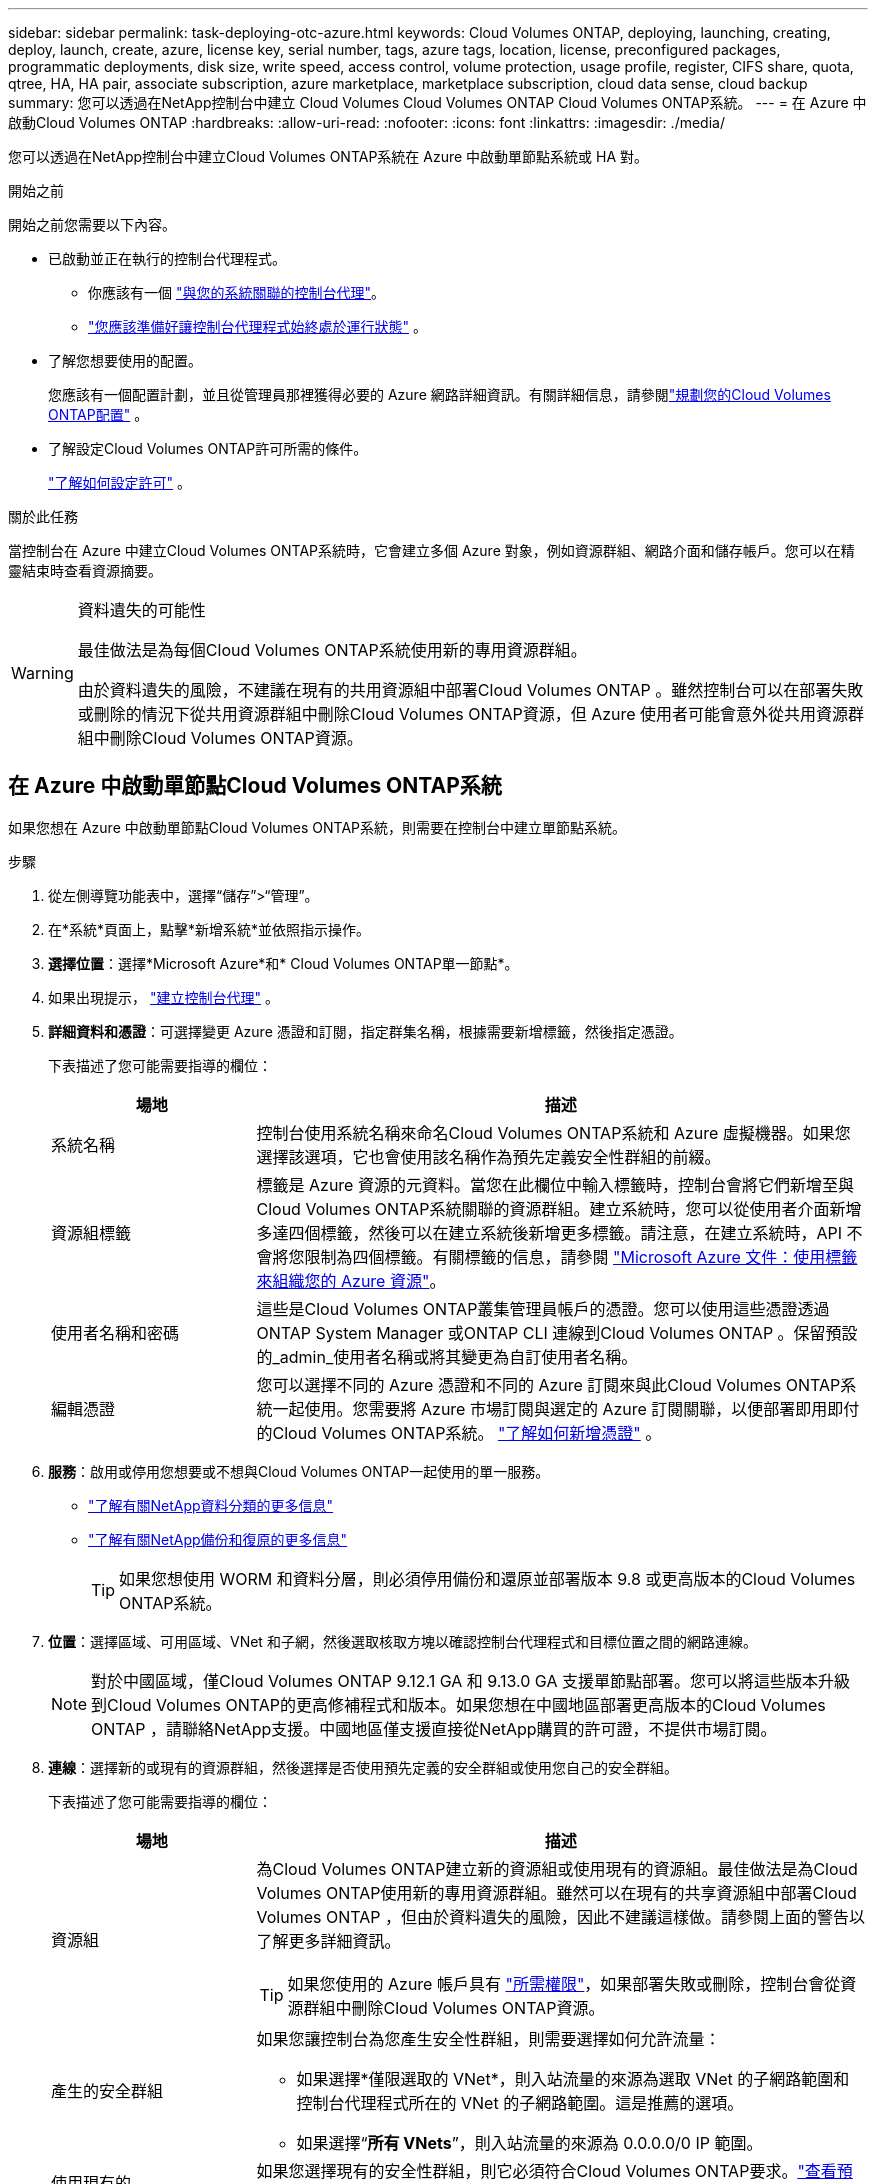 ---
sidebar: sidebar 
permalink: task-deploying-otc-azure.html 
keywords: Cloud Volumes ONTAP, deploying, launching, creating, deploy, launch, create, azure, license key, serial number, tags, azure tags, location, license, preconfigured packages, programmatic deployments, disk size, write speed, access control, volume protection, usage profile, register, CIFS share, quota, qtree, HA, HA pair, associate subscription, azure marketplace, marketplace subscription, cloud data sense, cloud backup 
summary: 您可以透過在NetApp控制台中建立 Cloud Volumes Cloud Volumes ONTAP Cloud Volumes ONTAP系統。 
---
= 在 Azure 中啟動Cloud Volumes ONTAP
:hardbreaks:
:allow-uri-read: 
:nofooter: 
:icons: font
:linkattrs: 
:imagesdir: ./media/


[role="lead"]
您可以透過在NetApp控制台中建立Cloud Volumes ONTAP系統在 Azure 中啟動單節點系統或 HA 對。

.開始之前
開始之前您需要以下內容。

[[licensing]]
* 已啟動並正在執行的控制台代理程式。
+
** 你應該有一個 https://docs.netapp.com/us-en/bluexp-setup-admin/task-quick-start-connector-azure.html["與您的系統關聯的控制台代理"^]。
** https://docs.netapp.com/us-en/bluexp-setup-admin/concept-connectors.html["您應該準備好讓控制台代理程式始終處於運行狀態"^] 。


* 了解您想要使用的配置。
+
您應該有一個配置計劃，並且從管理員那裡獲得必要的 Azure 網路詳細資訊。有關詳細信息，請參閱link:task-planning-your-config-azure.html["規劃您的Cloud Volumes ONTAP配置"^] 。

* 了解設定Cloud Volumes ONTAP許可所需的條件。
+
link:task-set-up-licensing-azure.html["了解如何設定許可"^] 。



.關於此任務
當控制台在 Azure 中建立Cloud Volumes ONTAP系統時，它會建立多個 Azure 對象，例如資源群組、網路介面和儲存帳戶。您可以在精靈結束時查看資源摘要。

[WARNING]
.資料遺失的可能性
====
最佳做法是為每個Cloud Volumes ONTAP系統使用新的專用資源群組。

由於資料遺失的風險，不建議在現有的共用資源組中部署Cloud Volumes ONTAP 。雖然控制台可以在部署失敗或刪除的情況下從共用資源群組中刪除Cloud Volumes ONTAP資源，但 Azure 使用者可能會意外從共用資源群組中刪除Cloud Volumes ONTAP資源。

====


== 在 Azure 中啟動單節點Cloud Volumes ONTAP系統

如果您想在 Azure 中啟動單節點Cloud Volumes ONTAP系統，則需要在控制台中建立單節點系統。

.步驟
. 從左側導覽功能表中，選擇“儲存”>“管理”。
. [[訂閱]]在*系統*頁面上，點擊*新增系統*並依照指示操作。
. *選擇位置*：選擇*Microsoft Azure*和* Cloud Volumes ONTAP單一節點*。
. 如果出現提示， https://docs.netapp.com/us-en/bluexp-setup-admin/task-quick-start-connector-azure.html["建立控制台代理"^] 。
. *詳細資料和憑證*：可選擇變更 Azure 憑證和訂閱，指定群集名稱，根據需要新增標籤，然後指定憑證。
+
下表描述了您可能需要指導的欄位：

+
[cols="25,75"]
|===
| 場地 | 描述 


| 系統名稱 | 控制台使用系統名稱來命名Cloud Volumes ONTAP系統和 Azure 虛擬機器。如果您選擇該選項，它也會使用該名稱作為預先定義安全性群組的前綴。 


| 資源組標籤 | 標籤是 Azure 資源的元資料。當您在此欄位中輸入標籤時，控制台會將它們新增至與Cloud Volumes ONTAP系統關聯的資源群組。建立系統時，您可以從使用者介面新增多達四個標籤，然後可以在建立系統後新增更多標籤。請注意，在建立系統時，API 不會將您限制為四個標籤。有關標籤的信息，請參閱 https://azure.microsoft.com/documentation/articles/resource-group-using-tags/["Microsoft Azure 文件：使用標籤來組織您的 Azure 資源"^]。 


| 使用者名稱和密碼 | 這些是Cloud Volumes ONTAP叢集管理員帳戶的憑證。您可以使用這些憑證透過ONTAP System Manager 或ONTAP CLI 連線到Cloud Volumes ONTAP 。保留預設的_admin_使用者名稱或將其變更為自訂使用者名稱。 


| 編輯憑證 | 您可以選擇不同的 Azure 憑證和不同的 Azure 訂閱來與此Cloud Volumes ONTAP系統一起使用。您需要將 Azure 市場訂閱與選定的 Azure 訂閱關聯，以便部署即用即付的Cloud Volumes ONTAP系統。 https://docs.netapp.com/us-en/bluexp-setup-admin/task-adding-azure-accounts.html["了解如何新增憑證"^] 。 
|===
. *服務*：啟用或停用您想要或不想與Cloud Volumes ONTAP一起使用的單一服務。
+
** https://docs.netapp.com/us-en/bluexp-classification/concept-cloud-compliance.html["了解有關NetApp資料分類的更多信息"^]
** https://docs.netapp.com/us-en/bluexp-backup-recovery/concept-backup-to-cloud.html["了解有關NetApp備份和復原的更多信息"^]
+

TIP: 如果您想使用 WORM 和資料分層，則必須停用備份和還原並部署版本 9.8 或更高版本的Cloud Volumes ONTAP系統。



. *位置*：選擇區域、可用區域、VNet 和子網，然後選取核取方塊以確認控制台代理程式和目標位置之間的網路連線。
+

NOTE: 對於中國區域，僅Cloud Volumes ONTAP 9.12.1 GA 和 9.13.0 GA 支援單節點部署。您可以將這些版本升級到Cloud Volumes ONTAP的更高修補程式和版本。如果您想在中國地區部署更高版本的Cloud Volumes ONTAP ，請聯絡NetApp支援。中國地區僅支援直接從NetApp購買的許可證，不提供市場訂閱。

. *連線*：選擇新的或現有的資源群組，然後選擇是否使用預先定義的安全群組或使用您自己的安全群組。
+
下表描述了您可能需要指導的欄位：

+
[cols="25,75"]
|===
| 場地 | 描述 


| 資源組  a| 
為Cloud Volumes ONTAP建立新的資源組或使用現有的資源組。最佳做法是為Cloud Volumes ONTAP使用新的專用資源群組。雖然可以在現有的共享資源組中部署Cloud Volumes ONTAP ，但由於資料遺失的風險，因此不建議這樣做。請參閱上面的警告以了解更多詳細資訊。


TIP: 如果您使用的 Azure 帳戶具有 https://docs.netapp.com/us-en/bluexp-setup-admin/reference-permissions-azure.html["所需權限"^]，如果部署失敗或刪除，控制台會從資源群組中刪除Cloud Volumes ONTAP資源。



| 產生的安全群組  a| 
如果您讓控制台為您產生安全性群組，則需要選擇如何允許流量：

** 如果選擇*僅限選取的 VNet*，則入站流量的來源為選取 VNet 的子網路範圍和控制台代理程式所在的 VNet 的子網路範圍。這是推薦的選項。
** 如果選擇“*所有 VNets*”，則入站流量的來源為 0.0.0.0/0 IP 範圍。




| 使用現有的 | 如果您選擇現有的安全性群組，則它必須符合Cloud Volumes ONTAP要求。link:https://docs.netapp.com/us-en/bluexp-cloud-volumes-ontap/reference-networking-azure.html#security-group-rules["查看預設安全群組"^] 。 
|===
. *收費方式和 NSS 帳戶*：指定您想要在此系統中使用的收費選項，然後指定NetApp支援網站帳戶。
+
** link:concept-licensing.html["了解Cloud Volumes ONTAP的授權選項"^] 。
** link:task-set-up-licensing-azure.html["了解如何設定許可"^] 。


. *預先配置套件*：選擇其中一個套件來快速部署Cloud Volumes ONTAP系統，或點擊*建立我自己的設定*。
+
如果您選擇其中一個套餐，您只需指定一個卷，然後審核並批准配置。

. *許可*：如果需要，請變更Cloud Volumes ONTAP版本，並選擇虛擬機器類型。
+

NOTE: 如果所選版本有較新的候選版本、通用版本或修補程式版本，則控制台在建立系統時會將其更新至該版本。例如，如果您選擇Cloud Volumes ONTAP 9.13.1 且 9.13.1 P4 可用，則會發生更新。更新不會從一個版本發生到另一個版本 - 例如，從 9.13 到 9.14。

. *從 Azure 市集訂閱*：如果控制台無法啟用Cloud Volumes ONTAP的程式部署，您將看到此頁面。請依照螢幕上所列的步驟操作。請參閱 https://learn.microsoft.com/en-us/marketplace/programmatic-deploy-of-marketplace-products["以程式設計方式部署 Marketplace 產品"^]了解更多。
. *底層儲存資源*：選擇初始聚合的設定：磁碟類型、每個磁碟的大小以及是否應啟用資料分層到 Blob 儲存。
+
請注意以下事項：

+
** 如果在 VNet 中停用了對您的儲存帳戶的公共訪問，則您無法在Cloud Volumes ONTAP系統中啟用資料分層。有關信息，請參閱link:reference-networking-azure.html#security-group-rules["安全群組規則"]。
** 磁碟類型適用於初始磁碟區。您可以為後續磁碟區選擇不同的磁碟類型。
** 磁碟大小適用於初始聚合中的所有磁碟以及使用簡單配置選項時控制台建立的任何其他聚合。您可以使用進階分配選項建立使用不同磁碟大小的聚合。
+
有關選擇磁碟類型和大小的協助，請參閱link:https://docs.netapp.com/us-en/bluexp-cloud-volumes-ontap/task-planning-your-config-azure.html#size-your-system-in-azure["在 Azure 中調整系統大小"^]。

** 您可以在建立或編輯磁碟區時選擇特定的磁碟區分層策略。
** 如果您停用資料分層，則可以在後續聚合上啟用它。
+
link:concept-data-tiering.html["了解有關數據分層的更多信息"^] 。



. *寫入速度與 WORM*：
+
.. 如有需要，請選擇*正常*或*高*寫入速度。
+
link:concept-write-speed.html["了解有關寫入速度的更多信息"^] 。

.. 如果需要，請啟動一次寫入，多次讀取 (WORM) 儲存。
+
此選項僅適用於某些 VM 類型。若要了解支援的 VM 類型，請參閱link:https://docs.netapp.com/us-en/cloud-volumes-ontap-relnotes/reference-configs-azure.html#ha-pairs["HA 對許可證支援的配置"^]。

+
如果為Cloud Volumes ONTAP 9.7 及更低版本啟用了資料分層，則無法啟用 WORM。啟用 WORM 和分層後，恢復或降級到Cloud Volumes ONTAP 9.8 的操作將被阻止。

+
link:concept-worm.html["了解有關 WORM 存儲的更多信息"^] 。

.. 如果您啟動 WORM 存儲，請選擇保留期限。


. *建立磁碟區*：輸入新磁碟區的詳細資料或點選*跳過*。
+
link:concept-client-protocols.html["了解支援的客戶端協定和版本"^] 。

+
此頁面中的某些欄位是不言自明的。下表描述了您可能需要指導的欄位：

+
[cols="25,75"]
|===
| 場地 | 描述 


| 尺寸 | 您可以輸入的最大大小很大程度上取決於您是否啟用精簡配置，這使您能夠建立比目前可用的實體儲存更大的磁碟區。 


| 存取控制（僅適用於 NFS） | 導出策略定義了子網路中可以存取磁碟區的用戶端。預設情況下，控制台輸入一個提供對子網路中所有實例的存取權限的值。 


| 權限和使用者/群組（僅適用於 CIFS） | 這些欄位可讓您控制使用者和群組對共用的存取等級（也稱為存取控制清單或 ACL）。您可以指定本機或網域 Windows 使用者或群組，或 UNIX 使用者或群組。如果指定網域 Windows 使用者名，則必須使用網域\使用者名稱格式包含使用者的網域。 


| 快照策略 | Snapshot 副本策略指定自動建立的NetApp Snapshot 副本的頻率和數量。NetApp Snapshot 副本是時間點檔案系統映像，它不會影響效能並且只需要最少的儲存空間。您可以選擇預設策略或無策略。對於瞬態數據，您可能會選擇無：例如，對於 Microsoft SQL Server，請選擇 tempdb。 


| 進階選項（僅適用於 NFS） | 為磁碟區選擇一個 NFS 版本：NFSv3 或 NFSv4。 


| 啟動器群組和 IQN（僅適用於 iSCSI） | iSCSI 儲存目標稱為 LUN（邏輯單元），並以標準區塊裝置呈現給主機。啟動器群組是 iSCSI 主機節點名稱表，用於控制哪些啟動器可以存取哪些 LUN。 iSCSI 目標透過標準乙太網路網路適配器 (NIC)、具有軟體啟動器的 TCP 卸載引擎 (TOE) 卡、融合網路適配器 (CNA) 或專用主機匯流排適配器 (HBA) 連接到網絡，並透過 iSCSI 限定名稱 (IQN) 進行識別。當您建立 iSCSI 磁碟區時，控制台會自動為您建立 LUN。我們透過為每個磁碟區建立一個 LUN 來簡化操作，因此無需進行任何管理。建立磁碟區後，link:task-connect-lun.html["使用 IQN 從主機連線到 LUN"] 。 
|===
+
下圖顯示了磁碟區建立精靈的第一頁：

+
image:screenshot_cot_vol.gif["螢幕截圖：顯示為Cloud Volumes ONTAP實例填寫的磁碟區頁面。"]

. *CIFS 設定*：如果您選擇 CIFS 協議，請設定 CIFS 伺服器。
+
[cols="25,75"]
|===
| 場地 | 描述 


| DNS 主 IP 位址和輔助 IP 位址 | 為 CIFS 伺服器提供名稱解析的 DNS 伺服器的 IP 位址。所列的 DNS 伺服器必須包含定位 CIFS 伺服器將加入的網域的 Active Directory LDAP 伺服器和網域控制站所需的服務位置記錄 (SRV)。 


| 要加入的 Active Directory 網域 | 您希望 CIFS 伺服器加入的 Active Directory (AD) 網域的 FQDN。 


| 授權加入網域的憑證 | 具有足夠權限將電腦新增至 AD 網域內指定組織單位 (OU) 的 Windows 帳戶的名稱和密碼。 


| CIFS 伺服器 NetBIOS 名稱 | AD 網域中唯一的 CIFS 伺服器名稱。 


| 組織單位 | AD 網域內與 CIFS 伺服器關聯的組織單位。預設值為 CN=Computers。若要將 Azure AD 網域服務設定為Cloud Volumes ONTAP 的AD 伺服器，您應該在此欄位中輸入 *OU=AADDC Computers* 或 *OU=AADDC Users*。https://docs.microsoft.com/en-us/azure/active-directory-domain-services/create-ou["Azure 文件：在 Azure AD 網域服務託管網域中建立組織單位 (OU)"^] 


| DNS 網域 | Cloud Volumes ONTAP儲存虛擬機器 (SVM) 的 DNS 網域。大多數情況下，該域與 AD 域相同。 


| NTP 伺服器 | 選擇「使用 Active Directory 網域」以使用 Active Directory DNS 設定 NTP 伺服器。如果您需要使用不同的位址來設定 NTP 伺服器，那麼您應該使用 API。請參閱 https://docs.netapp.com/us-en/bluexp-automation/index.html["NetApp控制台自動化文檔"^]了解詳情。請注意，只有在建立 CIFS 伺服器時才能設定 NTP 伺服器。建立 CIFS 伺服器後，它不可配置。 
|===
. *使用情況設定檔、磁碟類型和分層策略*：選擇是否要啟用儲存效率功能並變更磁碟區分層策略（如果需要）。
+
更多信息，請參閱link:https://docs.netapp.com/us-en/bluexp-cloud-volumes-ontap/task-planning-your-config-azure.html#choose-a-volume-usage-profile["了解卷使用情況"^]和link:concept-data-tiering.html["資料分層概述"^]。

. *審核並批准*：審核並確認您的選擇。
+
.. 查看有關配置的詳細資訊。
.. 按一下「更多資訊」以查看有關支援和控制台將購買的 Azure 資源的詳細資訊。
.. 選取*我明白...*複選框。
.. 按一下“*開始*”。




.結果
控制台部署Cloud Volumes ONTAP系統。您可以在審核頁面上追蹤進度。

如果您在部署Cloud Volumes ONTAP系統時遇到任何問題，請查看失敗訊息。您也可以選擇系統並點擊*重新建立環境*。

如需更多協助，請訪問 https://mysupport.netapp.com/site/products/all/details/cloud-volumes-ontap/guideme-tab["NetApp Cloud Volumes ONTAP支持"^]。

.完成後
* 如果您配置了 CIFS 共享，請授予使用者或群組對檔案和資料夾的權限，並驗證這些使用者是否可以存取共用並建立檔案。
* 如果要將配額套用於卷，請使用ONTAP系統管理員或ONTAP CLI。
+
配額可讓您限製或追蹤使用者、群組或 qtree 使用的磁碟空間和檔案數量。





== 在 Azure 中啟動Cloud Volumes ONTAP HA 對

如果您想在 Azure 中啟動Cloud Volumes ONTAP HA 對，則需要在控制台中建立 HA 系統。

.步驟
. 從左側導覽功能表中，選擇“儲存”>“管理”。
. [[訂閱]]在*系統*頁面上，點擊*新增系統*並依照指示操作。
. 如果出現提示， https://docs.netapp.com/us-en/bluexp-setup-admin/task-quick-start-connector-azure.html["建立控制台代理"^] 。
. *詳細資料和憑證*：可選擇變更 Azure 憑證和訂閱，指定群集名稱，根據需要新增標籤，然後指定憑證。
+
下表描述了您可能需要指導的欄位：

+
[cols="25,75"]
|===
| 場地 | 描述 


| 系統名稱 | 控制台使用系統名稱來命名Cloud Volumes ONTAP系統和 Azure 虛擬機器。如果您選擇該選項，它也會使用該名稱作為預先定義安全性群組的前綴。 


| 資源組標籤 | 標籤是 Azure 資源的元資料。當您在此欄位中輸入標籤時，控制台會將它們新增至與Cloud Volumes ONTAP系統關聯的資源群組。建立系統時，您可以從使用者介面新增多達四個標籤，然後可以在建立系統後新增更多標籤。請注意，在建立系統時，API 不會將您限制為四個標籤。有關標籤的信息，請參閱 https://azure.microsoft.com/documentation/articles/resource-group-using-tags/["Microsoft Azure 文件：使用標籤來組織您的 Azure 資源"^]。 


| 使用者名稱和密碼 | 這些是Cloud Volumes ONTAP叢集管理員帳戶的憑證。您可以使用這些憑證透過ONTAP System Manager 或ONTAP CLI 連線到Cloud Volumes ONTAP 。保留預設的_admin_使用者名稱或將其變更為自訂使用者名稱。 


| 編輯憑證 | 您可以選擇不同的 Azure 憑證和不同的 Azure 訂閱來與此Cloud Volumes ONTAP系統一起使用。您需要將 Azure 市場訂閱與選定的 Azure 訂閱關聯，以便部署即用即付的Cloud Volumes ONTAP系統。 https://docs.netapp.com/us-en/bluexp-setup-admin/task-adding-azure-accounts.html["了解如何新增憑證"^] 。 
|===
. *服務*：根據您是否要將各個服務與Cloud Volumes ONTAP一起使用來啟用或停用它們。
+
** https://docs.netapp.com/us-en/bluexp-classification/concept-cloud-compliance.html["了解有關NetApp資料分類的更多信息"^]
** https://docs.netapp.com/us-en/bluexp-backup-recovery/concept-backup-to-cloud.html["了解有關NetApp備份和復原的更多信息"^]
+

TIP: 如果您想使用 WORM 和資料分層，則必須停用備份和還原並部署版本 9.8 或更高版本的Cloud Volumes ONTAP系統。



. *HA部署模型*：
+
.. 選擇*單一可用區*或*多個可用區*。
+
*** 對於單一可用區域，請選擇 Azure 區域、可用區域、VNet 和子網路。
+
從Cloud Volumes ONTAP 9.15.1 開始，您可以在 Azure 中的單一可用區域 (AZ) 中以 HA 模式部署虛擬機器 (VM) 執行個體。您需要選擇支援此部署的區域和地理。如果區域或地理不支援區域部署，則遵循先前LRS的非區域部署模式。若要了解共享託管磁碟支援的配置，請參閱link:concept-ha-azure.html#ha-single-availability-zone-configuration-with-shared-managed-disks["具有共享託管磁碟的 HA 單可用區域配置"]。

*** 對於多個可用區域，請選擇區域、VNet、子網路、節點 1 的區域以及節點 2 的區域。


.. 選取*我已驗證網路連線...*複選框。


. *連線*：選擇新的或現有的資源群組，然後選擇是否使用預先定義的安全群組或使用您自己的安全群組。
+
下表描述了您可能需要指導的欄位：

+
[cols="25,75"]
|===
| 場地 | 描述 


| 資源組  a| 
為Cloud Volumes ONTAP建立新的資源組或使用現有的資源組。最佳做法是為Cloud Volumes ONTAP使用新的專用資源群組。雖然可以在現有的共享資源組中部署Cloud Volumes ONTAP ，但由於資料遺失的風險，因此不建議這樣做。請參閱上面的警告以了解更多詳細資訊。

您必須為在 Azure 中部署的每個Cloud Volumes ONTAP HA 對使用專用資源群組。一個資源組中僅支援一個 HA 對。如果您嘗試在 Azure 資源組中部署第二個Cloud Volumes ONTAP HA 對，控制台會遇到連線問題。


TIP: 如果您使用的 Azure 帳戶具有 https://docs.netapp.com/us-en/bluexp-setup-admin/reference-permissions-azure.html["所需權限"^]，如果部署失敗或刪除，控制台會從資源群組中刪除Cloud Volumes ONTAP資源。



| 產生的安全群組  a| 
如果您讓控制台為您產生安全性群組，則需要選擇如何允許流量：

** 如果選擇*僅限選取的 VNet*，則入站流量的來源為選取 VNet 的子網路範圍和控制台代理程式所在的 VNet 的子網路範圍。這是推薦的選項。
** 如果選擇“*所有 VNets*”，則入站流量的來源為 0.0.0.0/0 IP 範圍。




| 使用現有的 | 如果您選擇現有的安全性群組，則它必須符合Cloud Volumes ONTAP要求。link:https://docs.netapp.com/us-en/bluexp-cloud-volumes-ontap/reference-networking-azure.html#security-group-rules["查看預設安全群組"^] 。 
|===
. *收費方式和 NSS 帳戶*：指定您想要在此系統中使用的收費選項，然後指定NetApp支援網站帳戶。
+
** link:concept-licensing.html["了解Cloud Volumes ONTAP的授權選項"^] 。
** link:task-set-up-licensing-azure.html["了解如何設定許可"^] 。


. *預先配置套件*：選擇其中一個套件來快速部署Cloud Volumes ONTAP系統，或點擊*變更配置*。
+
如果您選擇其中一個套餐，您只需指定一個卷，然後審核並批准配置。

. *許可*：根據需要變更Cloud Volumes ONTAP版本並選擇虛擬機器類型。
+

NOTE: 如果所選版本有較新的候選版本、通用版本或修補程式版本，則控制台在建立系統時會將其更新至該版本。例如，如果您選擇Cloud Volumes ONTAP 9.13.1 且 9.13.1 P4 可用，則會發生更新。更新不會從一個版本發生到另一個版本 — 例如，從 9.13 到 9.14。

. *從 Azure 市集訂閱*：如果控制台無法啟用Cloud Volumes ONTAP的程式部署，請依照下列步驟操作。
. *底層儲存資源*：選擇初始聚合的設定：磁碟類型、每個磁碟的大小以及是否應啟用資料分層到 Blob 儲存。
+
請注意以下事項：

+
** 磁碟大小適用於初始聚合中的所有磁碟以及使用簡單配置選項時控制台建立的任何其他聚合。您可以使用進階分配選項建立使用不同磁碟大小的聚合。
+
有關選擇磁碟大小的協助，請參閱link:https://docs.netapp.com/us-en/bluexp-cloud-volumes-ontap/task-planning-your-config-azure.html#size-your-system-in-azure["在 Azure 中調整系統大小"^]。

** 如果在 VNet 中停用了對您的儲存帳戶的公共訪問，則您無法在Cloud Volumes ONTAP系統中啟用資料分層。有關信息，請參閱link:reference-networking-azure.html#security-group-rules["安全群組規則"]。
** 您可以在建立或編輯磁碟區時選擇特定的磁碟區分層策略。
** 如果您停用資料分層，則可以在後續聚合上啟用它。
+
link:concept-data-tiering.html["了解有關數據分層的更多信息"^] 。

** 從Cloud Volumes ONTAP 9.15.0P1 開始，Azure 頁面 blob 不再支援新的高可用性對部署。如果您目前在現有的高可用性對部署中使用 Azure 頁 Blob，則可以移轉到 Edsv4 系列 VM 和 Edsv5 系列 VM 中較新的 VM 執行個體類型。
+
link:https://docs.netapp.com/us-en/cloud-volumes-ontap-relnotes/reference-configs-azure.html#ha-pairs["詳細了解 Azure 中支援的配置"^] 。



. *寫入速度與 WORM*：
+
.. 如有需要，請選擇*正常*或*高*寫入速度。
+
link:concept-write-speed.html["了解有關寫入速度的更多信息"^] 。

.. 如果需要，請啟動一次寫入，多次讀取 (WORM) 儲存。
+
此選項僅適用於某些 VM 類型。若要了解支援的 VM 類型，請參閱link:https://docs.netapp.com/us-en/cloud-volumes-ontap-relnotes/reference-configs-azure.html#ha-pairs["HA 對許可證支援的配置"^]。

+
如果為Cloud Volumes ONTAP 9.7 及更低版本啟用了資料分層，則無法啟用 WORM。啟用 WORM 和分層後，恢復或降級到Cloud Volumes ONTAP 9.8 的操作將被阻止。

+
link:concept-worm.html["了解有關 WORM 存儲的更多信息"^] 。

.. 如果您啟動 WORM 存儲，請選擇保留期限。


. *與儲存和 WORM 的安全通訊*：選擇是否啟用與 Azure 儲存帳戶的 HTTPS 連接，並啟動一次寫入、多次讀取 (WORM) 儲存（如果需要）。
+
HTTPS 連線從Cloud Volumes ONTAP 9.7 HA 對到 Azure 頁面 blob 儲存帳戶。請注意，啟用此選項可能會影響寫入效能。建立系統後，您無法變更設定。

+
link:concept-worm.html["了解有關 WORM 存儲的更多信息"^] 。

+
如果啟用了資料分層，則無法啟用 WORM。

+
link:concept-worm.html["了解有關 WORM 存儲的更多信息"^] 。

. *建立磁碟區*：輸入新磁碟區的詳細資料或點選*跳過*。
+
link:concept-client-protocols.html["了解支援的客戶端協定和版本"^] 。

+
此頁面中的某些欄位是不言自明的。下表描述了您可能需要指導的欄位：

+
[cols="25,75"]
|===
| 場地 | 描述 


| 尺寸 | 您可以輸入的最大大小很大程度上取決於您是否啟用精簡配置，這使您能夠建立比目前可用的實體儲存更大的磁碟區。 


| 存取控制（僅適用於 NFS） | 導出策略定義了子網路中可以存取磁碟區的用戶端。預設情況下，控制台輸入一個提供對子網路中所有實例的存取權限的值。 


| 權限和使用者/群組（僅適用於 CIFS） | 這些欄位可讓您控制使用者和群組對共用的存取等級（也稱為存取控制清單或 ACL）。您可以指定本機或網域 Windows 使用者或群組，或 UNIX 使用者或群組。如果指定網域 Windows 使用者名，則必須使用網域\使用者名稱格式包含使用者的網域。 


| 快照策略 | Snapshot 副本策略指定自動建立的NetApp Snapshot 副本的頻率和數量。NetApp Snapshot 副本是時間點檔案系統映像，它不會影響效能並且只需要最少的儲存空間。您可以選擇預設策略或無策略。對於瞬態數據，您可能會選擇無：例如，對於 Microsoft SQL Server，請選擇 tempdb。 


| 進階選項（僅適用於 NFS） | 為磁碟區選擇一個 NFS 版本：NFSv3 或 NFSv4。 


| 啟動器群組和 IQN（僅適用於 iSCSI） | iSCSI 儲存目標稱為 LUN（邏輯單元），並以標準區塊裝置呈現給主機。啟動器群組是 iSCSI 主機節點名稱表，用於控制哪些啟動器可以存取哪些 LUN。 iSCSI 目標透過標準乙太網路網路適配器 (NIC)、具有軟體啟動器的 TCP 卸載引擎 (TOE) 卡、融合網路適配器 (CNA) 或專用主機匯流排適配器 (HBA) 連接到網絡，並透過 iSCSI 限定名稱 (IQN) 進行識別。當您建立 iSCSI 磁碟區時，控制台會自動為您建立 LUN。我們透過為每個磁碟區建立一個 LUN 來簡化操作，因此無需進行任何管理。建立磁碟區後，link:task-connect-lun.html["使用 IQN 從主機連線到 LUN"] 。 
|===
+
下圖顯示了磁碟區建立精靈的第一頁：

+
image:screenshot_cot_vol.gif["螢幕截圖：顯示為Cloud Volumes ONTAP實例填寫的磁碟區頁面。"]

. *CIFS 設定*：如果您選擇 CIFS 協議，請設定 CIFS 伺服器。
+
[cols="25,75"]
|===
| 場地 | 描述 


| DNS 主 IP 位址和輔助 IP 位址 | 為 CIFS 伺服器提供名稱解析的 DNS 伺服器的 IP 位址。所列的 DNS 伺服器必須包含定位 CIFS 伺服器將加入的網域的 Active Directory LDAP 伺服器和網域控制站所需的服務位置記錄 (SRV)。 


| 要加入的 Active Directory 網域 | 您希望 CIFS 伺服器加入的 Active Directory (AD) 網域的 FQDN。 


| 授權加入網域的憑證 | 具有足夠權限將電腦新增至 AD 網域內指定組織單位 (OU) 的 Windows 帳戶的名稱和密碼。 


| CIFS 伺服器 NetBIOS 名稱 | AD 網域中唯一的 CIFS 伺服器名稱。 


| 組織單位 | AD 網域內與 CIFS 伺服器關聯的組織單位。預設值為 CN=Computers。若要將 Azure AD 網域服務設定為Cloud Volumes ONTAP 的AD 伺服器，您應該在此欄位中輸入 *OU=AADDC Computers* 或 *OU=AADDC Users*。https://docs.microsoft.com/en-us/azure/active-directory-domain-services/create-ou["Azure 文件：在 Azure AD 網域服務託管網域中建立組織單位 (OU)"^] 


| DNS 網域 | Cloud Volumes ONTAP儲存虛擬機器 (SVM) 的 DNS 網域。大多數情況下，該域與 AD 域相同。 


| NTP 伺服器 | 選擇「使用 Active Directory 網域」以使用 Active Directory DNS 設定 NTP 伺服器。如果您需要使用不同的位址來設定 NTP 伺服器，那麼您應該使用 API。請參閱 https://docs.netapp.com/us-en/bluexp-automation/index.html["NetApp控制台自動化文檔"^]了解詳情。請注意，只有在建立 CIFS 伺服器時才能設定 NTP 伺服器。建立 CIFS 伺服器後，它不可配置。 
|===
. *使用情況設定檔、磁碟類型和分層策略*：選擇是否要啟用儲存效率功能並變更磁碟區分層策略（如果需要）。
+
更多信息，請參閱link:https://docs.netapp.com/us-en/bluexp-cloud-volumes-ontap/task-planning-your-config-azure.html#choose-a-volume-usage-profile["選擇卷使用情況設定檔"^]，link:concept-data-tiering.html["資料分層概述"^] ， 和 https://kb.netapp.com/Cloud/Cloud_Volumes_ONTAP/What_Inline_Storage_Efficiency_features_are_supported_with_CVO#["KB：CVO 支援哪些內嵌儲存效率功能？"^]

. *審核並批准*：審核並確認您的選擇。
+
.. 查看有關配置的詳細資訊。
.. 按一下「更多資訊」以查看有關支援和控制台將購買的 Azure 資源的詳細資訊。
.. 選取*我明白...*複選框。
.. 按一下“*開始*”。




.結果
控制台部署Cloud Volumes ONTAP系統。您可以在審核頁面上追蹤進度。

如果您在部署Cloud Volumes ONTAP系統時遇到任何問題，請查看失敗訊息。您也可以選擇系統並點擊*重新建立環境*。

如需更多協助，請訪問 https://mysupport.netapp.com/site/products/all/details/cloud-volumes-ontap/guideme-tab["NetApp Cloud Volumes ONTAP支持"^]。

.完成後
* 如果您配置了 CIFS 共享，請授予使用者或群組對檔案和資料夾的權限，並驗證這些使用者是否可以存取共用並建立檔案。
* 如果要將配額套用於卷，請使用ONTAP系統管理員或ONTAP CLI。
+
配額可讓您限製或追蹤使用者、群組或 qtree 使用的磁碟空間和檔案數量。


